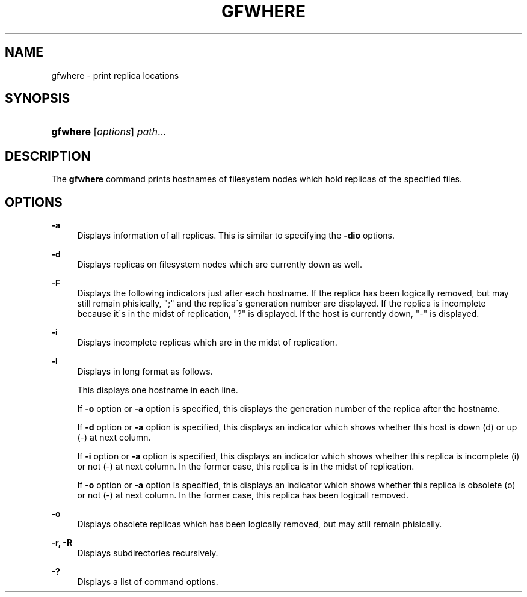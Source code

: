 '\" t
.\"     Title: gfwhere
.\"    Author: [FIXME: author] [see http://docbook.sf.net/el/author]
.\" Generator: DocBook XSL Stylesheets v1.75.2 <http://docbook.sf.net/>
.\"      Date: 17 Nov 2015
.\"    Manual: Gfarm
.\"    Source: Gfarm
.\"  Language: English
.\"
.TH "GFWHERE" "1" "17 Nov 2015" "Gfarm" "Gfarm"
.\" -----------------------------------------------------------------
.\" * set default formatting
.\" -----------------------------------------------------------------
.\" disable hyphenation
.nh
.\" disable justification (adjust text to left margin only)
.ad l
.\" -----------------------------------------------------------------
.\" * MAIN CONTENT STARTS HERE *
.\" -----------------------------------------------------------------
.SH "NAME"
gfwhere \- print replica locations
.SH "SYNOPSIS"
.HP \w'\fBgfwhere\fR\ 'u
\fBgfwhere\fR [\fIoptions\fR] \fIpath\fR...
.SH "DESCRIPTION"
.PP
The
\fBgfwhere\fR
command prints hostnames of filesystem nodes which hold replicas of the specified files\&.
.SH "OPTIONS"
.PP
\fB\-a\fR
.RS 4
Displays information of all replicas\&. This is similar to specifying the
\fB\-dio\fR
options\&.
.RE
.PP
\fB\-d\fR
.RS 4
Displays replicas on filesystem nodes which are currently down as well\&.
.RE
.PP
\fB\-F\fR
.RS 4
Displays the following indicators just after each hostname\&. If the replica has been logically removed, but may still remain phisically, ";" and the replica\'s generation number are displayed\&. If the replica is incomplete because it\'s in the midst of replication, "?" is displayed\&. If the host is currently down, "\-" is displayed\&.
.RE
.PP
\fB\-i\fR
.RS 4
Displays incomplete replicas which are in the midst of replication\&.
.RE
.PP
\fB\-l\fR
.RS 4
Displays in long format as follows\&.
.sp
This displays one hostname in each line\&.
.sp
If
\fB\-o\fR
option or
\fB\-a\fR
option is specified, this displays the generation number of the replica after the hostname\&.
.sp
If
\fB\-d\fR
option or
\fB\-a\fR
option is specified, this displays an indicator which shows whether this host is down (d) or up (\-) at next column\&.
.sp
If
\fB\-i\fR
option or
\fB\-a\fR
option is specified, this displays an indicator which shows whether this replica is incomplete (i) or not (\-) at next column\&. In the former case, this replica is in the midst of replication\&.
.sp
If
\fB\-o\fR
option or
\fB\-a\fR
option is specified, this displays an indicator which shows whether this replica is obsolete (o) or not (\-) at next column\&. In the former case, this replica has been logicall removed\&.
.RE
.PP
\fB\-o\fR
.RS 4
Displays obsolete replicas which has been logically removed, but may still remain phisically\&.
.RE
.PP
\fB\-r, \-R\fR
.RS 4
Displays subdirectories recursively\&.
.RE
.PP
\fB\-?\fR
.RS 4
Displays a list of command options\&.
.RE
